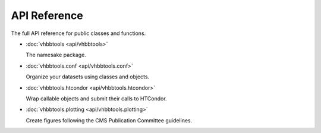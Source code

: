 API Reference
=============

The full API reference for public classes and functions.

* :doc:`vhbbtools <api/vhbbtools>`

  The namesake package.

* :doc:`vhbbtools.conf <api/vhbbtools.conf>`

  Organize your datasets using classes and objects.

* :doc:`vhbbtools.htcondor <api/vhbbtools.htcondor>`

  Wrap callable objects and submit their calls to HTCondor.

* :doc:`vhbbtools.plotting <api/vhbbtools.plotting>`

  Create figures following the CMS Publication Committee guidelines.

